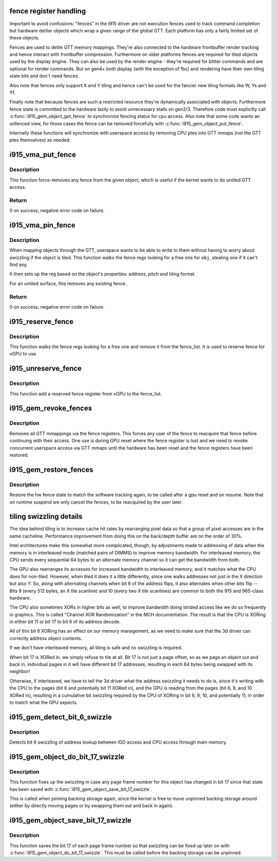 .. -*- coding: utf-8; mode: rst -*-
.. src-file: drivers/gpu/drm/i915/i915_gem_fence_reg.c

.. _`fence-register-handling`:

fence register handling
=======================

Important to avoid confusions: "fences" in the i915 driver are not execution
fences used to track command completion but hardware detiler objects which
wrap a given range of the global GTT. Each platform has only a fairly limited
set of these objects.

Fences are used to detile GTT memory mappings. They're also connected to the
hardware frontbuffer render tracking and hence interact with frontbuffer
compression. Furthermore on older platforms fences are required for tiled
objects used by the display engine. They can also be used by the render
engine - they're required for blitter commands and are optional for render
commands. But on gen4+ both display (with the exception of fbc) and rendering
have their own tiling state bits and don't need fences.

Also note that fences only support X and Y tiling and hence can't be used for
the fancier new tiling formats like W, Ys and Yf.

Finally note that because fences are such a restricted resource they're
dynamically associated with objects. Furthermore fence state is committed to
the hardware lazily to avoid unnecessary stalls on gen2/3. Therefore code must
explicitly call \ :c:func:`i915_gem_object_get_fence`\  to synchronize fencing status
for cpu access. Also note that some code wants an unfenced view, for those
cases the fence can be removed forcefully with \ :c:func:`i915_gem_object_put_fence`\ .

Internally these functions will synchronize with userspace access by removing
CPU ptes into GTT mmaps (not the GTT ptes themselves) as needed.

.. _`i915_vma_put_fence`:

i915_vma_put_fence
==================

.. c:function:: int i915_vma_put_fence(struct i915_vma *vma)

    force-remove fence for a VMA

    :param struct i915_vma \*vma:
        vma to map linearly (not through a fence reg)

.. _`i915_vma_put_fence.description`:

Description
-----------

This function force-removes any fence from the given object, which is useful
if the kernel wants to do untiled GTT access.

.. _`i915_vma_put_fence.return`:

Return
------


0 on success, negative error code on failure.

.. _`i915_vma_pin_fence`:

i915_vma_pin_fence
==================

.. c:function:: int i915_vma_pin_fence(struct i915_vma *vma)

    set up fencing for a vma

    :param struct i915_vma \*vma:
        vma to map through a fence reg

.. _`i915_vma_pin_fence.description`:

Description
-----------

When mapping objects through the GTT, userspace wants to be able to write
to them without having to worry about swizzling if the object is tiled.
This function walks the fence regs looking for a free one for \ ``obj``\ ,
stealing one if it can't find any.

It then sets up the reg based on the object's properties: address, pitch
and tiling format.

For an untiled surface, this removes any existing fence.

.. _`i915_vma_pin_fence.return`:

Return
------


0 on success, negative error code on failure.

.. _`i915_reserve_fence`:

i915_reserve_fence
==================

.. c:function:: struct drm_i915_fence_reg *i915_reserve_fence(struct drm_i915_private *dev_priv)

    Reserve a fence for vGPU

    :param struct drm_i915_private \*dev_priv:
        i915 device private

.. _`i915_reserve_fence.description`:

Description
-----------

This function walks the fence regs looking for a free one and remove
it from the fence_list. It is used to reserve fence for vGPU to use.

.. _`i915_unreserve_fence`:

i915_unreserve_fence
====================

.. c:function:: void i915_unreserve_fence(struct drm_i915_fence_reg *fence)

    Reclaim a reserved fence

    :param struct drm_i915_fence_reg \*fence:
        the fence reg

.. _`i915_unreserve_fence.description`:

Description
-----------

This function add a reserved fence register from vGPU to the fence_list.

.. _`i915_gem_revoke_fences`:

i915_gem_revoke_fences
======================

.. c:function:: void i915_gem_revoke_fences(struct drm_i915_private *dev_priv)

    revoke fence state

    :param struct drm_i915_private \*dev_priv:
        i915 device private

.. _`i915_gem_revoke_fences.description`:

Description
-----------

Removes all GTT mmappings via the fence registers. This forces any user
of the fence to reacquire that fence before continuing with their access.
One use is during GPU reset where the fence register is lost and we need to
revoke concurrent userspace access via GTT mmaps until the hardware has been
reset and the fence registers have been restored.

.. _`i915_gem_restore_fences`:

i915_gem_restore_fences
=======================

.. c:function:: void i915_gem_restore_fences(struct drm_i915_private *dev_priv)

    restore fence state

    :param struct drm_i915_private \*dev_priv:
        i915 device private

.. _`i915_gem_restore_fences.description`:

Description
-----------

Restore the hw fence state to match the software tracking again, to be called
after a gpu reset and on resume. Note that on runtime suspend we only cancel
the fences, to be reacquired by the user later.

.. _`tiling-swizzling-details`:

tiling swizzling details
========================

The idea behind tiling is to increase cache hit rates by rearranging
pixel data so that a group of pixel accesses are in the same cacheline.
Performance improvement from doing this on the back/depth buffer are on
the order of 30%.

Intel architectures make this somewhat more complicated, though, by
adjustments made to addressing of data when the memory is in interleaved
mode (matched pairs of DIMMS) to improve memory bandwidth.
For interleaved memory, the CPU sends every sequential 64 bytes
to an alternate memory channel so it can get the bandwidth from both.

The GPU also rearranges its accesses for increased bandwidth to interleaved
memory, and it matches what the CPU does for non-tiled.  However, when tiled
it does it a little differently, since one walks addresses not just in the
X direction but also Y.  So, along with alternating channels when bit
6 of the address flips, it also alternates when other bits flip --  Bits 9
(every 512 bytes, an X tile scanline) and 10 (every two X tile scanlines)
are common to both the 915 and 965-class hardware.

The CPU also sometimes XORs in higher bits as well, to improve
bandwidth doing strided access like we do so frequently in graphics.  This
is called "Channel XOR Randomization" in the MCH documentation.  The result
is that the CPU is XORing in either bit 11 or bit 17 to bit 6 of its address
decode.

All of this bit 6 XORing has an effect on our memory management,
as we need to make sure that the 3d driver can correctly address object
contents.

If we don't have interleaved memory, all tiling is safe and no swizzling is
required.

When bit 17 is XORed in, we simply refuse to tile at all.  Bit
17 is not just a page offset, so as we page an object out and back in,
individual pages in it will have different bit 17 addresses, resulting in
each 64 bytes being swapped with its neighbor!

Otherwise, if interleaved, we have to tell the 3d driver what the address
swizzling it needs to do is, since it's writing with the CPU to the pages
(bit 6 and potentially bit 11 XORed in), and the GPU is reading from the
pages (bit 6, 9, and 10 XORed in), resulting in a cumulative bit swizzling
required by the CPU of XORing in bit 6, 9, 10, and potentially 11, in order
to match what the GPU expects.

.. _`i915_gem_detect_bit_6_swizzle`:

i915_gem_detect_bit_6_swizzle
=============================

.. c:function:: void i915_gem_detect_bit_6_swizzle(struct drm_i915_private *dev_priv)

    detect bit 6 swizzling pattern

    :param struct drm_i915_private \*dev_priv:
        i915 device private

.. _`i915_gem_detect_bit_6_swizzle.description`:

Description
-----------

Detects bit 6 swizzling of address lookup between IGD access and CPU
access through main memory.

.. _`i915_gem_object_do_bit_17_swizzle`:

i915_gem_object_do_bit_17_swizzle
=================================

.. c:function:: void i915_gem_object_do_bit_17_swizzle(struct drm_i915_gem_object *obj, struct sg_table *pages)

    fixup bit 17 swizzling

    :param struct drm_i915_gem_object \*obj:
        i915 GEM buffer object

    :param struct sg_table \*pages:
        the scattergather list of physical pages

.. _`i915_gem_object_do_bit_17_swizzle.description`:

Description
-----------

This function fixes up the swizzling in case any page frame number for this
object has changed in bit 17 since that state has been saved with
\ :c:func:`i915_gem_object_save_bit_17_swizzle`\ .

This is called when pinning backing storage again, since the kernel is free
to move unpinned backing storage around (either by directly moving pages or
by swapping them out and back in again).

.. _`i915_gem_object_save_bit_17_swizzle`:

i915_gem_object_save_bit_17_swizzle
===================================

.. c:function:: void i915_gem_object_save_bit_17_swizzle(struct drm_i915_gem_object *obj, struct sg_table *pages)

    save bit 17 swizzling

    :param struct drm_i915_gem_object \*obj:
        i915 GEM buffer object

    :param struct sg_table \*pages:
        the scattergather list of physical pages

.. _`i915_gem_object_save_bit_17_swizzle.description`:

Description
-----------

This function saves the bit 17 of each page frame number so that swizzling
can be fixed up later on with \ :c:func:`i915_gem_object_do_bit_17_swizzle`\ . This must
be called before the backing storage can be unpinned.

.. This file was automatic generated / don't edit.

